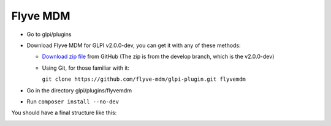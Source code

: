 Flyve MDM
=========

* Go to glpi/plugins
* Download Flyve MDM for GLPI v2.0.0-dev, you can get it with any of these methods:

  * `Download zip file <https://github.com/flyve-mdm/glpi-plugin/archive/develop.zip>`_ from GitHub (The zip is from the develop branch, which is the v2.0.0-dev)
  * Using Git, for those familiar with it:

    ``git clone https://github.com/flyve-mdm/glpi-plugin.git flyvemdm``

* Go in the directory glpi/plugins/flyvemdm
* Run ``composer install --no-dev``


You should have a final structure like this:

.. image:: images/glpi-tree-structure.png
   :alt: Final directory structure for Flyve MDM
